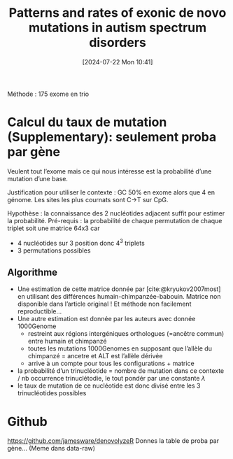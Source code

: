 #+title:      Patterns and rates of exonic de novo mutations in autism spectrum disorders
#+date:       [2024-07-22 Mon 10:41]
#+filetags:   :bib:facebook:
#+identifier: 20240722T104147
#+reference:  neale2012patterns

Méthode : 175 exome en trio

* Calcul du taux de mutation (Supplementary): seulement proba par gène
Veulent tout l’exome mais ce qui nous intéresse est la probabilité d’une mutation d’une base.

Justification pour utiliser le contexte : GC 50% en exome alors que 4 en génome. Les sites les plus cournats sont C->T sur CpG.

Hypothèse : la connaissance des 2 nucléotides adjacent suffit pour estimer la probabilité.
Pré-requis : la probabilité de chaque permutation de chaque triplet soit une matrice 64x3 car
- 4 nucléotides sur 3 position donc 4^3 triplets
- 3 permutations possibles
** Algorithme
- Une estimation de cette matrice donnée par [cite:@kryukov2007most] en utilisant des différences humain-chimpanzée-babouin. Matrice non disponible dans l’article original ! Et méthode non facilement reproductible...
- Une autre estimation est donnée par les auteurs avec donnée 1000Genome
  - restreint aux régions intergéniques orthologues (=ancêtre commun) entre humain et chimpanzé
  - toutes les mutations 1000Genomes en supposant que l’allèle du chimpanzé = ancetre et ALT est l’allèle dérivée
  - arrive à un compte pour tous les configurations + matrice
- la probabilité d’un trinucléotide = nombre de mutation dans ce contexte / nb occurrence trinuclétodie, le tout pondér par une constante $\lambda$
- le taux de mutation de ce nucléotide est donc divisé entre les 3 trinucléotides possibles

* Github
https://github.com/jamesware/denovolyzeR
Donnes la table de proba par gène... (Meme dans data-raw)

